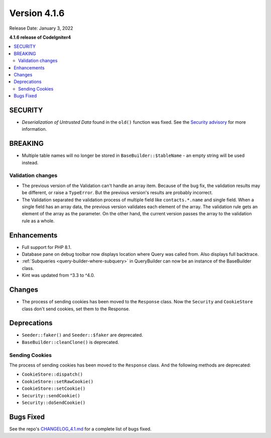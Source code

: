 Version 4.1.6
#############

Release Date: January 3, 2022

**4.1.6 release of CodeIgniter4**

.. contents::
    :local:
    :depth: 2

SECURITY
********

- *Deserialization of Untrusted Data* found in the ``old()`` function was fixed. See the `Security advisory <https://github.com/codeigniter4/CodeIgniter4/security/advisories/GHSA-w6jr-wj64-mc9x>`_ for more information.

BREAKING
********

- Multiple table names will no longer be stored in ``BaseBuilder::$tableName`` - an empty string will be used instead.

.. _changelog-v416-validation-changes:

Validation changes
==================

- The previous version of the Validation can't handle an array item.
  Because of the bug fix, the validation results may be different,
  or raise a ``TypeError``.
  But the previous version's results are probably incorrect.
- The Validation separated the validation process of multiple field
  like ``contacts.*.name`` and single field.
  When a single field has an array data, the previous version validates each element of the array.
  The validation rule gets an element of the array as the parameter.
  On the other hand, the current version passes the array to the validation rule as a whole.

Enhancements
************

- Full support for PHP 8.1.
- Database pane on debug toolbar now displays location where Query was called from. Also displays full backtrace.
- :ref:`Subqueries <query-builder-where-subquery>` in QueryBuilder can now be an instance of the BaseBuilder class.
- Kint was updated from ^3.3 to ^4.0.

Changes
*******

- The process of sending cookies has been moved to the ``Response`` class. Now the ``Security`` and ``CookieStore`` class don't send cookies, set them to the Response.

Deprecations
************

- ``Seeder::faker()`` and ``Seeder::$faker`` are deprecated.
- ``BaseBuilder::cleanClone()`` is deprecated.

Sending Cookies
===============

The process of sending cookies has been moved to the ``Response`` class.
And the following methods are deprecated:

- ``CookieStore::dispatch()``
- ``CookieStore::setRawCookie()``
- ``CookieStore::setCookie()``
- ``Security::sendCookie()``
- ``Security::doSendCookie()``

Bugs Fixed
**********

See the repo's
`CHANGELOG_4.1.md <https://github.com/codeigniter4/CodeIgniter4/blob/develop/changelogs/CHANGELOG_4.1.md>`_
for a complete list of bugs fixed.

